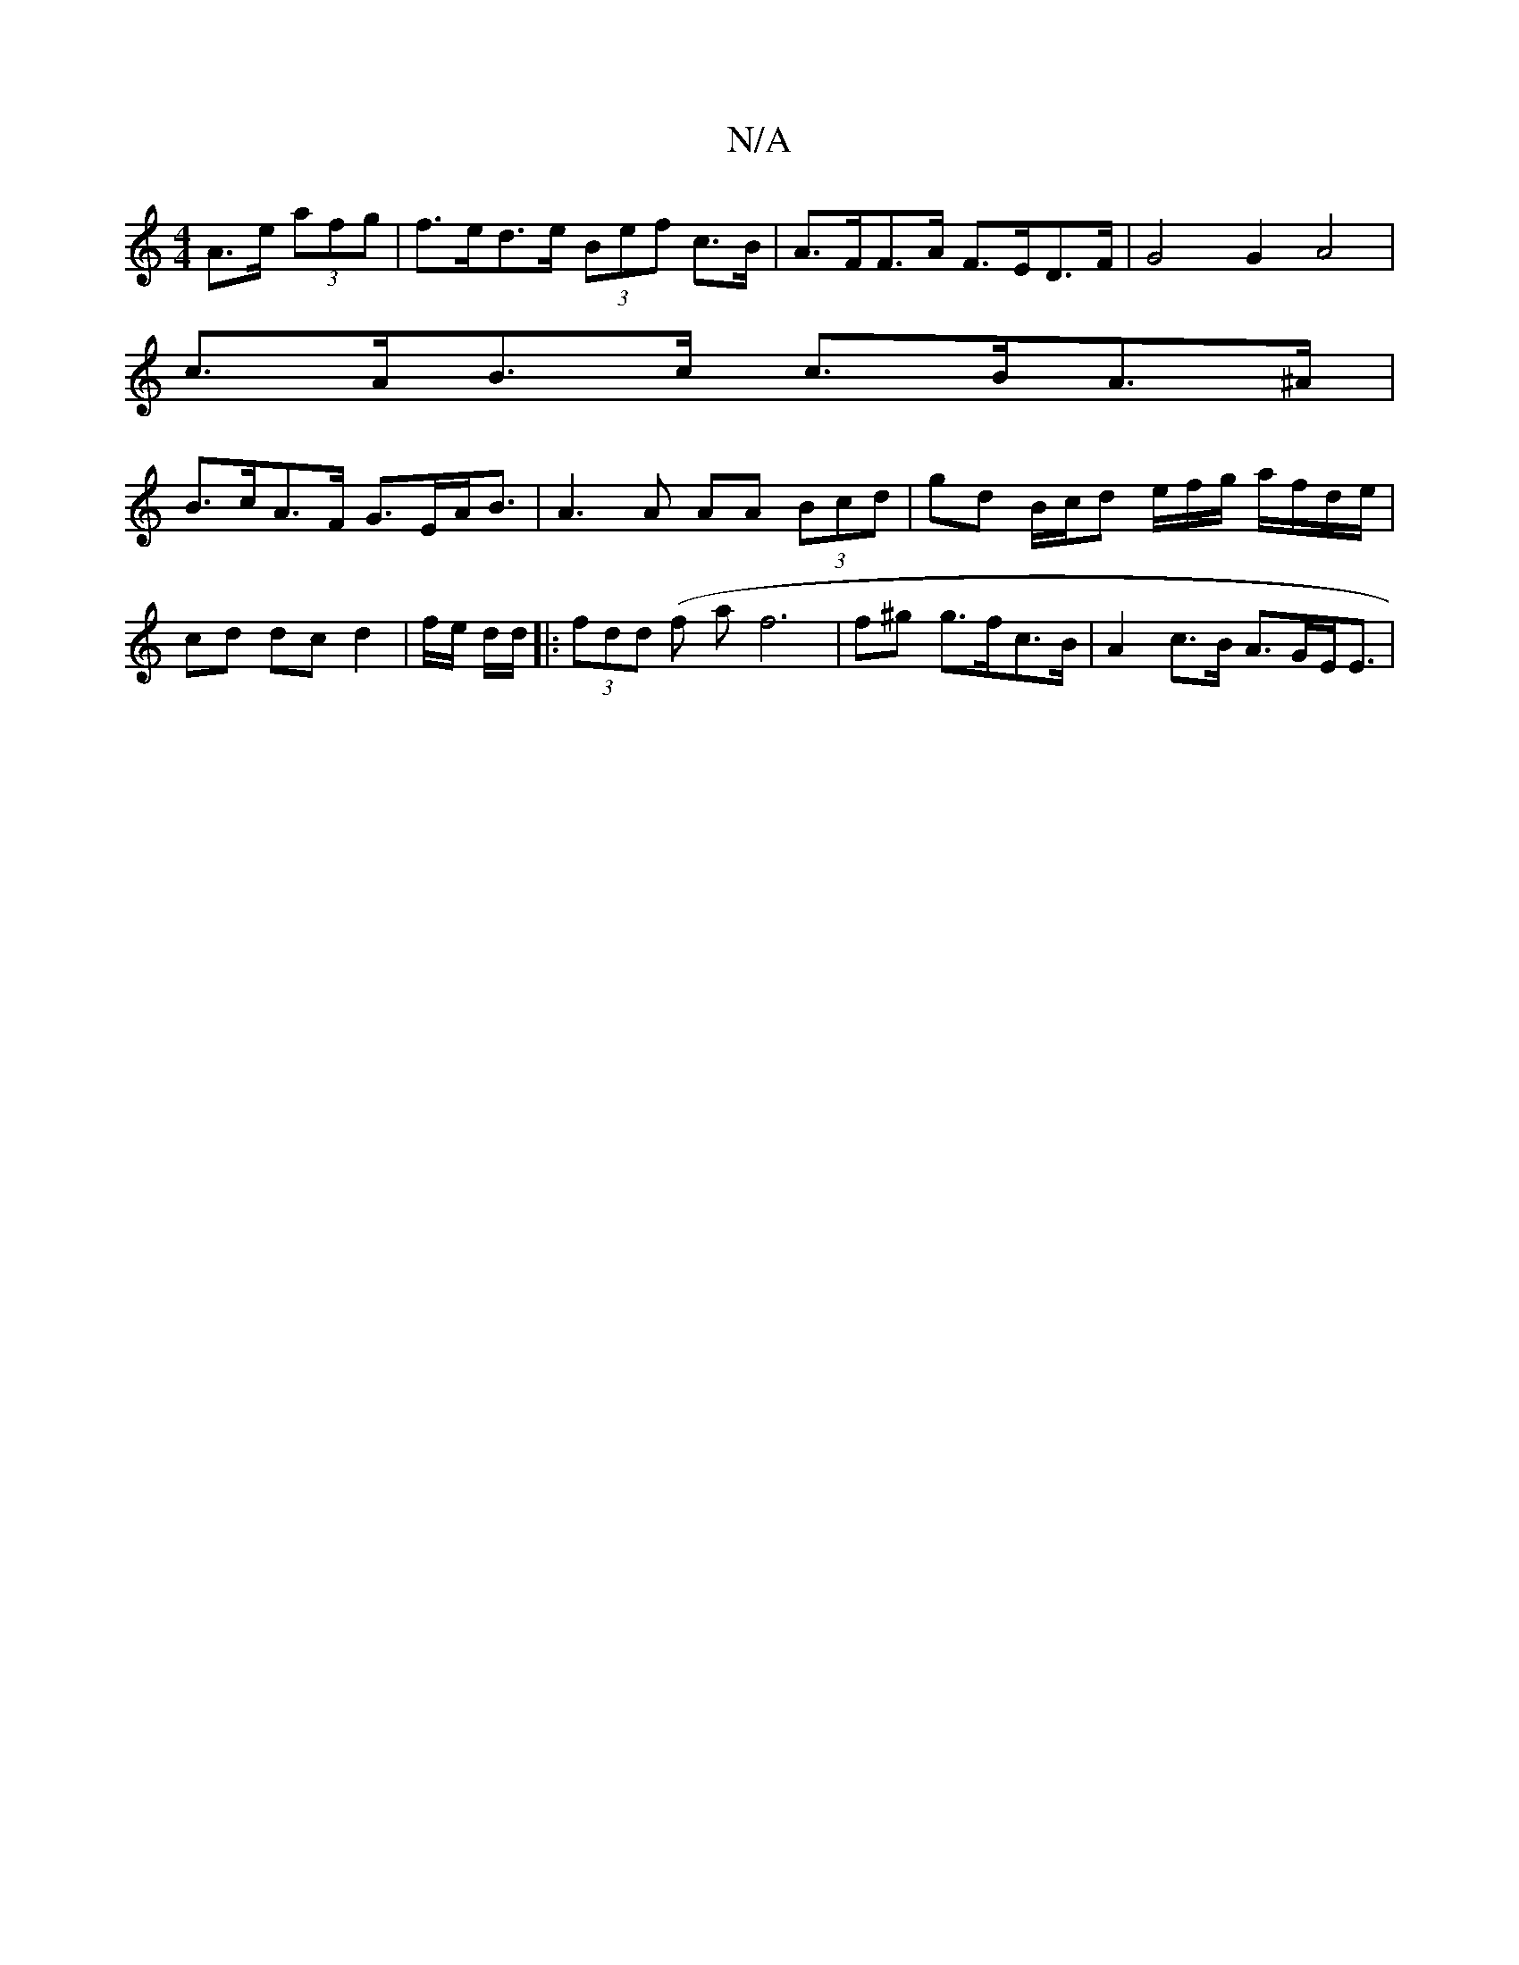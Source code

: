 X:1
T:N/A
M:4/4
R:N/A
K:Cmajor
A>e (3afg | f>ed>e (3Bef c>B | A>FF>A F>ED>F | G4 G2 A4|
c>AB>c c>BA>^A |
B>cA>F G>EA<B | A3 A AA (3Bcd | gd B/c/d e/f/g/ a/f/d/e/ | cd dc d2 | f/e/ d/d/|:(3fdd (f a}f6 | f^g g>fc>B | A2 c>B A>GE<E |
